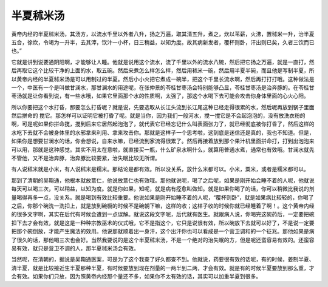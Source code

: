 半夏秫米汤
================

黄帝内经的半夏秫米汤，其汤方，以流水千里以外者八升，扬之万遍，取其清五升，煮之，炊以苇薪，火沸，置秫米一升，治半夏五合，徐炊，令竭为一升半，去其滓，饮汁一小杯，日三稍益，以知为度。故其病新发者，覆杯则卧，汗出则已矣，久者三饮而已也。”
 
它就是讲到说要通阴阳啊，才能够让人睡。他就是说用这个流水，流了千里以外的流水八碗，然后把它扬之万遍，就是一直打，然后再取它这个比较干净的上面的水，取五碗。然后来煮怎么样怎么样，然后用秫米一碗，然后用半夏半碗，而且他是写制半夏，所以黄帝内经的半夏秫米汤是可以用制过的半夏。然后小小火把它煮成一碗半，把这个千里长流水啊，然后再打打打哦。这种做法是一个，中医有一个是叫做甘澜水，那甘澜水的用途呢，在张仲景的苓桂甘枣汤会特别能够凸显，苓桂甘枣汤是治奔豚的。在苓桂甘枣汤就是让你看到说，有一些水哦，如果它里面那个水的性质啊，太强了，那这个水喝下去可能会攻击你身体里面的心火心阳。
 
所以你要把这个水打昏，那要怎么打昏呢？就是说，先要选取从长江头流到长江尾这种已经走得很累的水，然后呢再放到锅子里面然后拼命的 搅它。那怎样可以证明它被打昏了呢。就是当你，因为我们一般河水，搅一搅它是不会起泡泡的，没有放洗衣粉的啊，可是呢如果你拼命搅，搅到后来它居然起泡泡了，就代表它已经忘记什么叫表面张力了，就已经彻底被你打昏了，然后这样的水吃下去就不会被身体里的水邪拿来利用、拿来攻击你。那就是这样子一个思考啦，这到底是迷信还是真的，我也不知道。但是，如果你是想要甘澜水的话，你会想说，自来水嘛，已经流到家流得很累了。然后再接着放到那个果汁机里面拼命打，打到出泡泡来可以用，那就是这种感觉。其实不用太在意啦，就直接买一瓶，什么矿泉水啊什么，就算用普通水煮，通常也有效哦。甘澜水就先不管他，又不是治奔豚，治奔豚比较要紧，治失眠比较无所谓。
 
有人说秫米就是小米，有人说秫米是糯米。那结论是都有效。所以没关系，放什么米都可以。小米，粟米，或者是糯米都可以。
 
那到了清朝的吴鞠通，他根本就放薏仁，他说放薏仁也有效哦。那他就说呢，喝了之后呢，如果是刚开始会睡不着的人呢，他就说每天可以喝三次，可以稍益，以知为度。就是你如果，知呢，就是病有痊愈叫做知。就是如果你喝了的话，你可以稍微比我说的剂量喝得再多一点，没关系。就是喝到有效比较重要。他说如果是刚开始睡不着的人呢，“覆杯则卧”，就是如果病比较轻的，你喝了之后，你那个碗洗一洗扣上，就是放到碗橱的时候不是碗朝下嘛，这样的收；这样子收的时候你就已经睡着了啊！。这个黄帝内经的很多文字啊，其实在后代有时候会遭到一点误解。就说这段文字呢，后代就有医生。就跟病人说，你喝完这碗药后，一定要把碗扣下去才会有效，就是这是一种种宗教巫术的仪式哦，它不是指这个，它只是说很有效，所以碗放下去就可以好了，不是说一定要把那个碗倒放，才能产生魔法的效用。他说那就顺着出一身汗，这个出汗你也可以看成是一个营卫调和的一个征兆。那他如果是病了很久的话，那他喝三次也会好。当然我要说的是这个半夏秫米汤，不是一个绝对的治失眠的方，但是呢还蛮容易有效的。还蛮容易有效，就只是营卫不调的人，那半夏秫米汤会有效。
 
当然呢，在清朝的，据说是吴鞠通医案，可是为了这个我查了好久都查不到。他就说，药要很有效的话呢，有的时候，姜制半夏、清半夏，就是比较接近生半夏那种半夏，有时候要放到现在剂量的一两半到二两，才会有效。就是有的时候半夏要放到那么重，才会有效。如果你们只放，因为照黄帝内经那个量还不多，如果你不太有效的话，其实可以加重半夏到很多。
